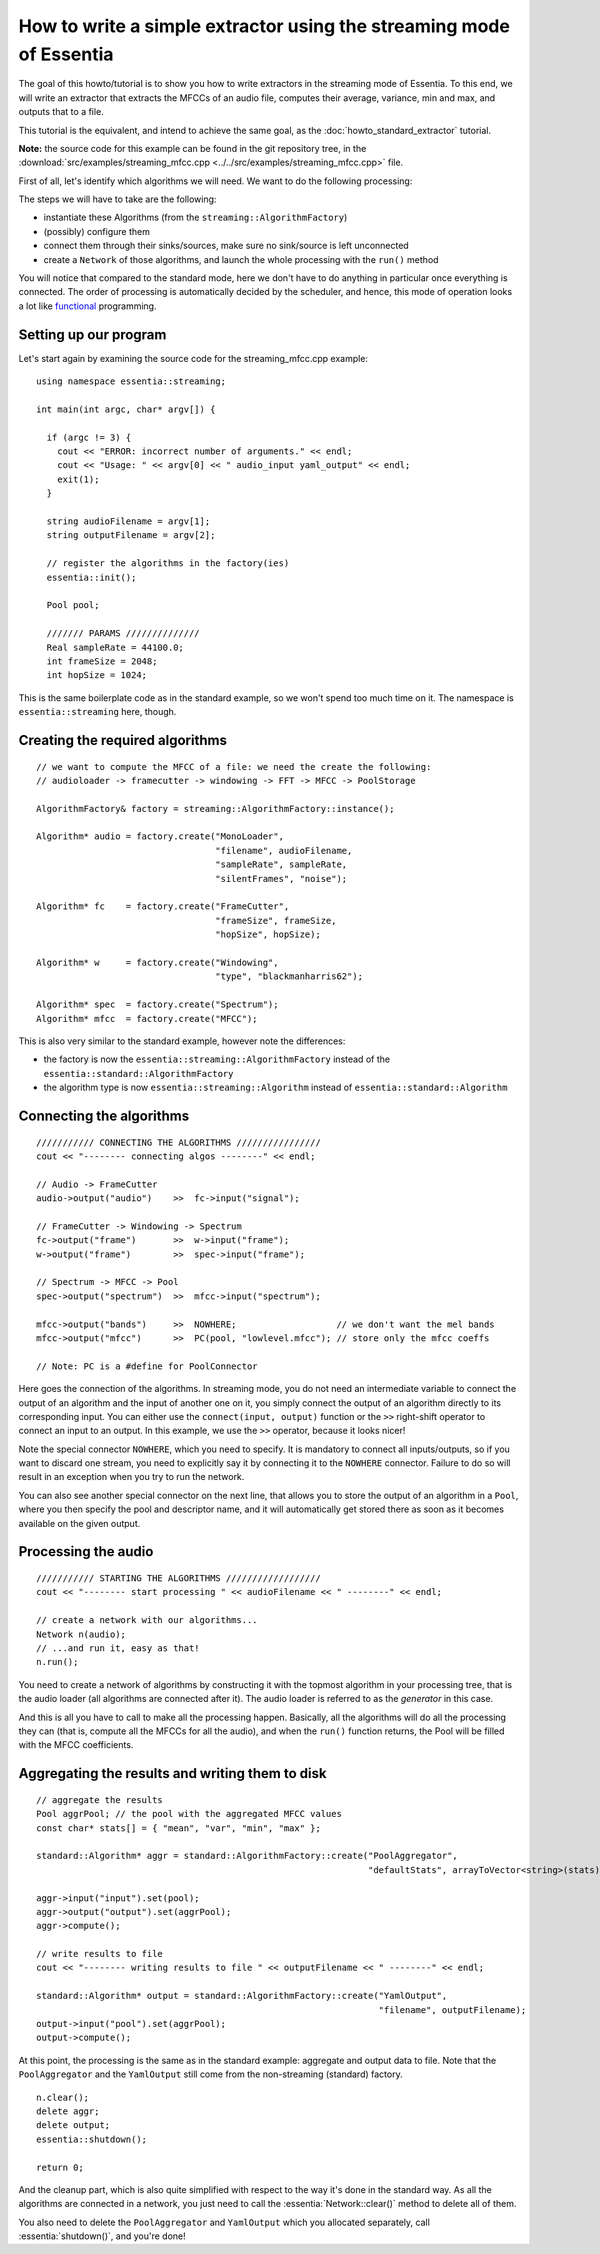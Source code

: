 .. highlight:: cpp

How to write a simple extractor using the streaming mode of Essentia
====================================================================

The goal of this howto/tutorial is to show you how to write extractors in the streaming
mode of Essentia. To this end, we will write an extractor that extracts the MFCCs of
an audio file, computes their average, variance, min and max, and outputs that to a file.

This tutorial is the equivalent, and intend to achieve the same goal, as the
:doc:`howto_standard_extractor` tutorial.

**Note:** the source code for this example can be found in the git repository tree, in the
:download:`src/examples/streaming_mfcc.cpp <../../src/examples/streaming_mfcc.cpp>` file.

First of all, let's identify which algorithms we will need. We want to do the following processing:

.. image:: _static/mfcc_extractor_halfsize.png

The steps we will have to take are the following:

* instantiate these Algorithms (from the ``streaming::AlgorithmFactory``)
* (possibly) configure them
* connect them through their sinks/sources, make sure no sink/source is left unconnected
* create a ``Network`` of those algorithms, and launch the whole processing with the ``run()`` method

You will notice that compared to the standard mode, here we don't have to do anything in
particular once everything is connected. The order of processing is automatically decided
by the scheduler, and hence, this mode of operation looks a lot like `functional`_ programming.


Setting up our program
----------------------

Let's start again by examining the source code for the streaming_mfcc.cpp example::

  using namespace essentia::streaming;

  int main(int argc, char* argv[]) {

    if (argc != 3) {
      cout << "ERROR: incorrect number of arguments." << endl;
      cout << "Usage: " << argv[0] << " audio_input yaml_output" << endl;
      exit(1);
    }

    string audioFilename = argv[1];
    string outputFilename = argv[2];

    // register the algorithms in the factory(ies)
    essentia::init();

    Pool pool;

    /////// PARAMS //////////////
    Real sampleRate = 44100.0;
    int frameSize = 2048;
    int hopSize = 1024;


This is the same boilerplate code as in the standard example, so we won't spend too much time on it.
The namespace is ``essentia::streaming`` here, though.


Creating the required algorithms
--------------------------------

::

  // we want to compute the MFCC of a file: we need the create the following:
  // audioloader -> framecutter -> windowing -> FFT -> MFCC -> PoolStorage

  AlgorithmFactory& factory = streaming::AlgorithmFactory::instance();

  Algorithm* audio = factory.create("MonoLoader",
                                    "filename", audioFilename,
                                    "sampleRate", sampleRate,
                                    "silentFrames", "noise");

  Algorithm* fc    = factory.create("FrameCutter",
                                    "frameSize", frameSize,
                                    "hopSize", hopSize);

  Algorithm* w     = factory.create("Windowing",
                                    "type", "blackmanharris62");

  Algorithm* spec  = factory.create("Spectrum");
  Algorithm* mfcc  = factory.create("MFCC");


This is also very similar to the standard example, however note the differences:

* the factory is now the ``essentia::streaming::AlgorithmFactory`` instead of the ``essentia::standard::AlgorithmFactory``
* the algorithm type is now ``essentia::streaming::Algorithm`` instead of ``essentia::standard::Algorithm``


Connecting the algorithms
-------------------------

::

  /////////// CONNECTING THE ALGORITHMS ////////////////
  cout << "-------- connecting algos --------" << endl;

  // Audio -> FrameCutter
  audio->output("audio")    >>  fc->input("signal");

  // FrameCutter -> Windowing -> Spectrum
  fc->output("frame")       >>  w->input("frame");
  w->output("frame")        >>  spec->input("frame");

  // Spectrum -> MFCC -> Pool
  spec->output("spectrum")  >>  mfcc->input("spectrum");

  mfcc->output("bands")     >>  NOWHERE;                   // we don't want the mel bands
  mfcc->output("mfcc")      >>  PC(pool, "lowlevel.mfcc"); // store only the mfcc coeffs

  // Note: PC is a #define for PoolConnector


Here goes the connection of the algorithms. In streaming mode, you do not need an intermediate
variable to connect the output of an algorithm and the input of another one on it, you simply
connect the output of an algorithm directly to its corresponding input. You can either use
the ``connect(input, output)`` function or the ``>>`` right-shift operator to connect an
input to an output. In this example, we use the ``>>`` operator, because it looks nicer!

Note the special connector ``NOWHERE``, which you need to specify. It is mandatory to connect
all inputs/outputs, so if you want to discard one stream, you need to explicitly say it by
connecting it to the ``NOWHERE`` connector. Failure to do so will result in an exception when
you try to run the network.

You can also see another special connector on the next line, that allows you to store the
output of an algorithm in a ``Pool``, where you then specify the pool and descriptor
name, and it will automatically get stored there as soon as it becomes available on the
given output.


Processing the audio
--------------------

::

  /////////// STARTING THE ALGORITHMS //////////////////
  cout << "-------- start processing " << audioFilename << " --------" << endl;

  // create a network with our algorithms...
  Network n(audio);
  // ...and run it, easy as that!
  n.run();


You need to create a network of algorithms by constructing it with the topmost algorithm
in your processing tree, that is the audio loader (all algorithms are connected after it).
The audio loader is referred to as the *generator* in this case.

And this is all you have to call to make all the processing happen. Basically, all the algorithms
will do all the processing they can (that is, compute all the MFCCs for all the audio), and
when the ``run()`` function returns, the Pool will be filled with the MFCC coefficients.


Aggregating the results and writing them to disk
------------------------------------------------

::

  // aggregate the results
  Pool aggrPool; // the pool with the aggregated MFCC values
  const char* stats[] = { "mean", "var", "min", "max" };

  standard::Algorithm* aggr = standard::AlgorithmFactory::create("PoolAggregator",
                                                                 "defaultStats", arrayToVector<string>(stats));

  aggr->input("input").set(pool);
  aggr->output("output").set(aggrPool);
  aggr->compute();

  // write results to file
  cout << "-------- writing results to file " << outputFilename << " --------" << endl;

  standard::Algorithm* output = standard::AlgorithmFactory::create("YamlOutput",
                                                                   "filename", outputFilename);
  output->input("pool").set(aggrPool);
  output->compute();


At this point, the processing is the same as in the standard example: aggregate
and output data to file. Note that the ``PoolAggregator`` and the ``YamlOutput``
still come from the non-streaming (standard) factory. ::

  n.clear();
  delete aggr;
  delete output;
  essentia::shutdown();

  return 0;


And the cleanup part, which is also quite simplified with respect to the way it's done in
the standard way. As all the algorithms are connected in a network, you just need to call
the :essentia:`Network::clear()` method to delete all of them.

You also need to delete the ``PoolAggregator`` and ``YamlOutput`` which you allocated separately,
call :essentia:`shutdown()`, and you're done!


.. _functional: http://en.wikipedia.org/wiki/Functional_programming
